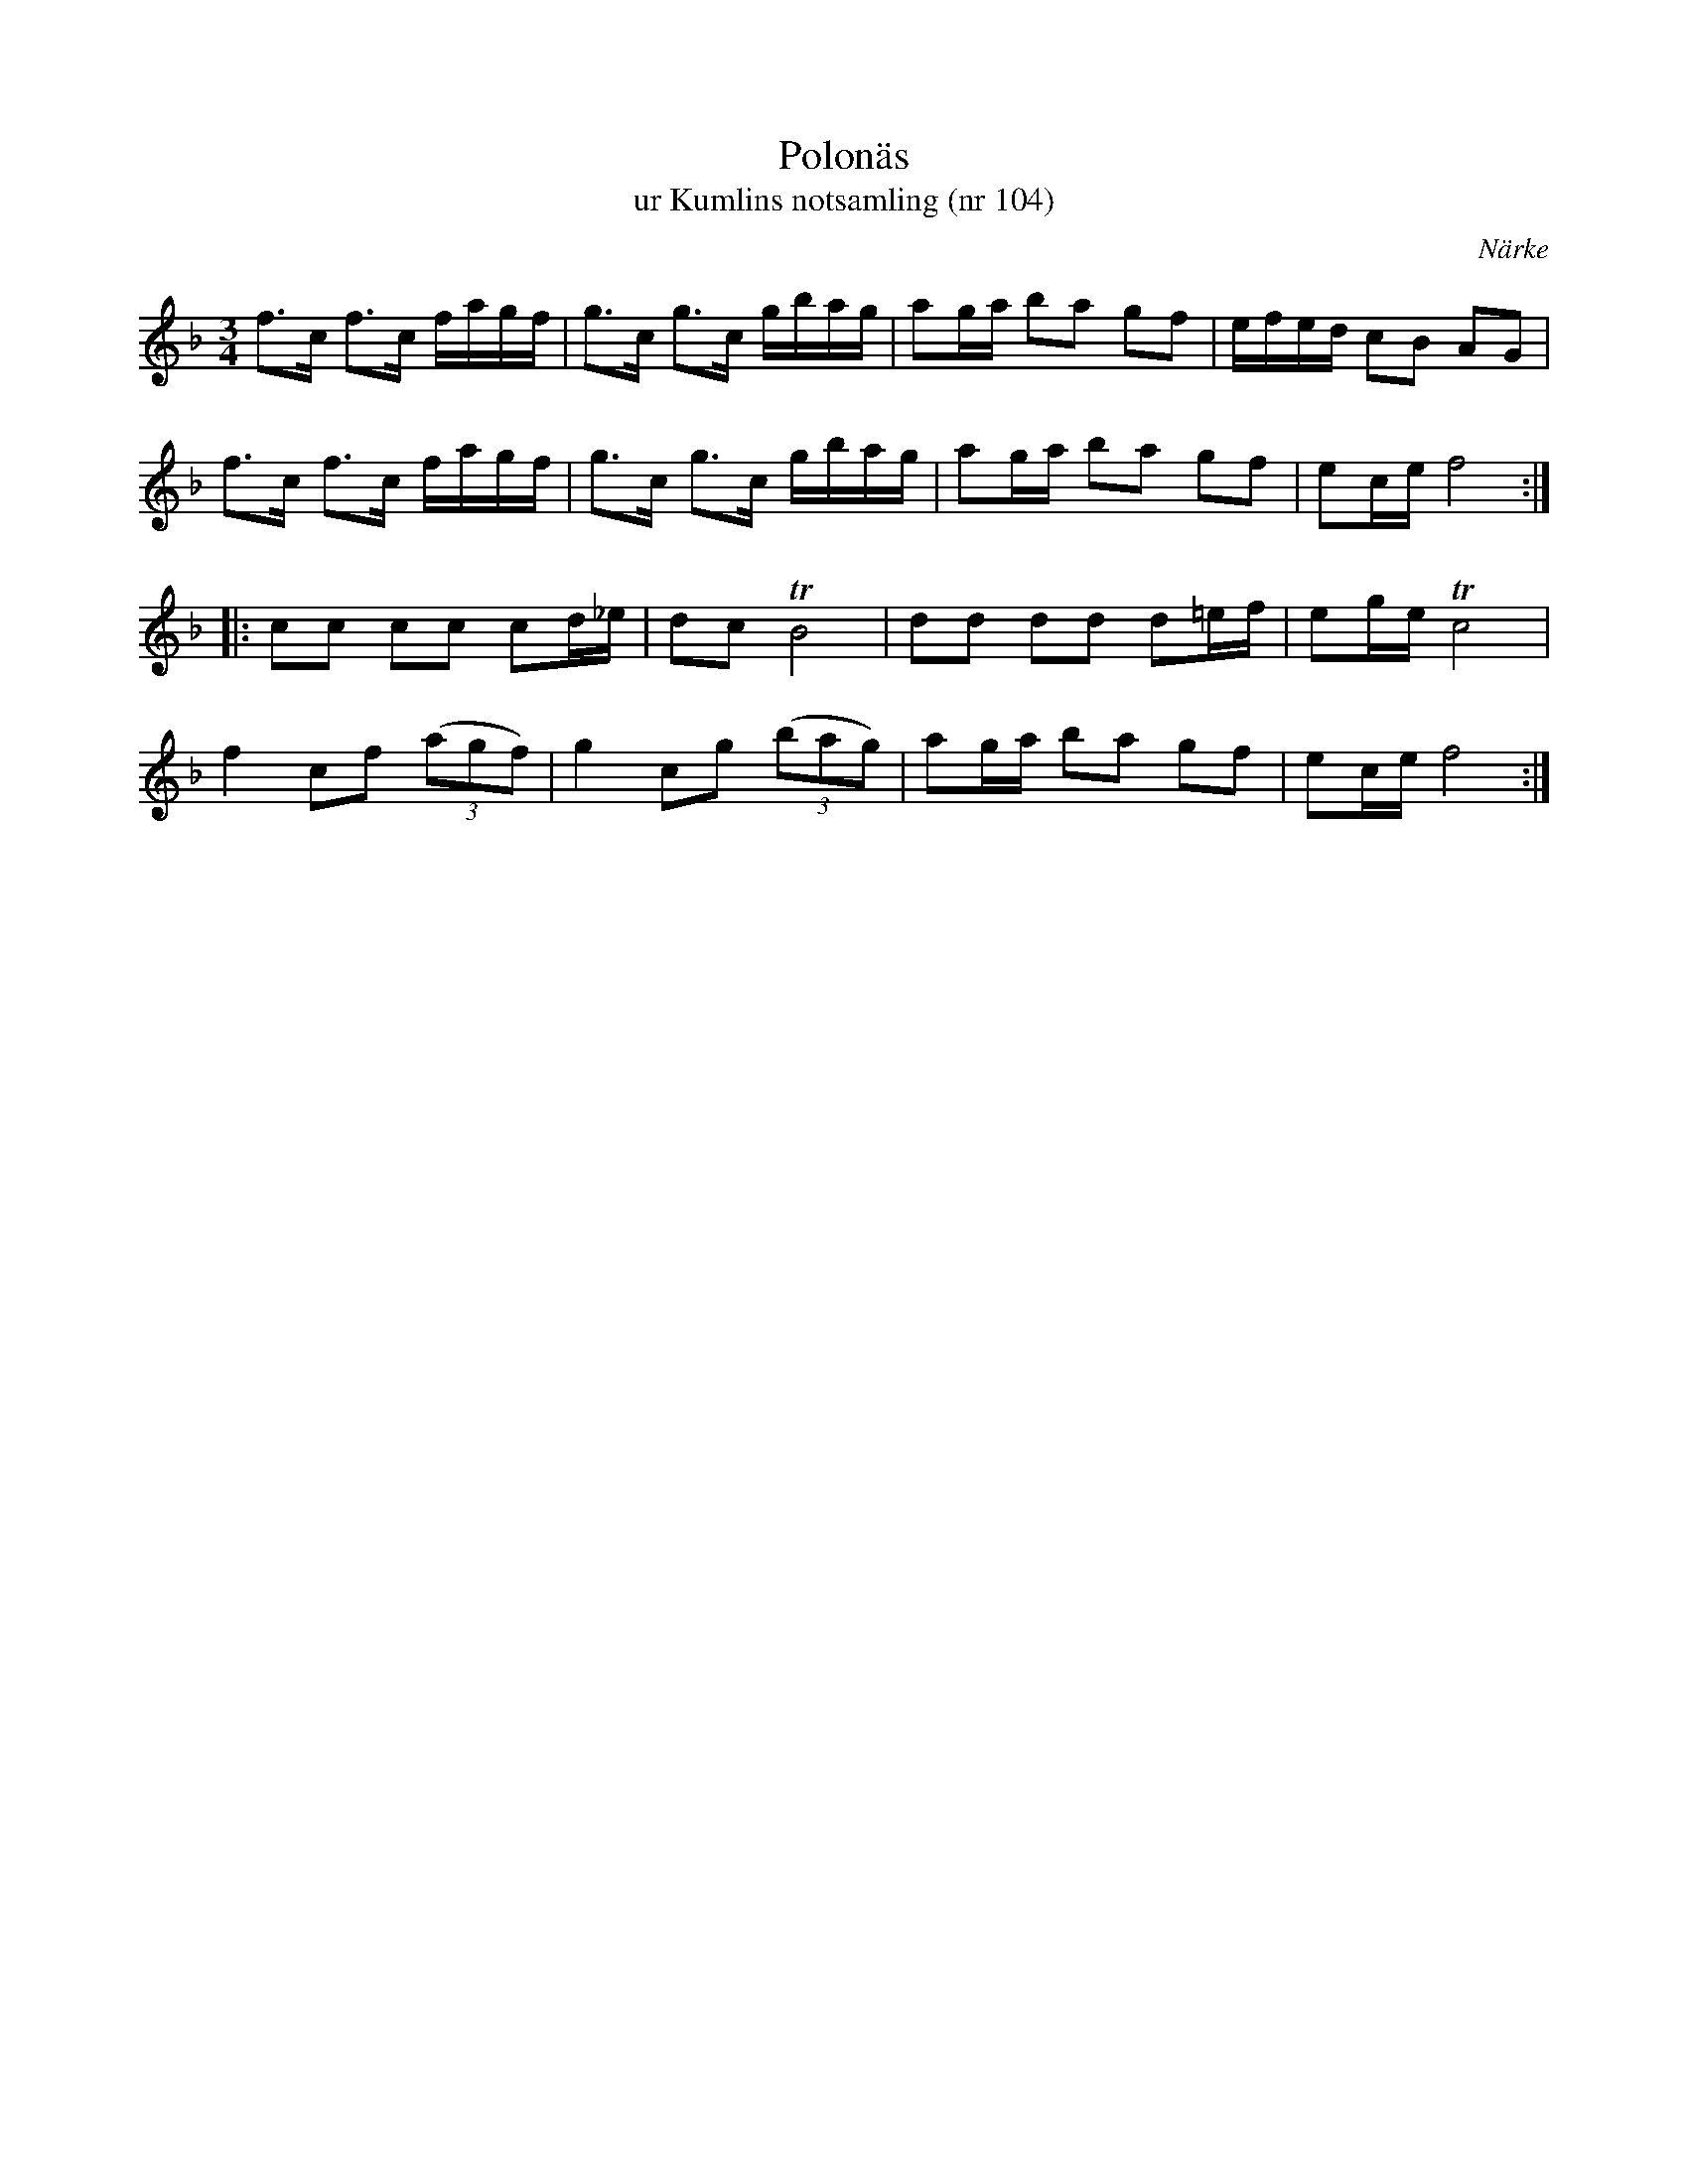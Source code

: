 %%abc-charset utf-8

X:104
T:Polonäs
T:ur Kumlins notsamling (nr 104)
B:Kumlins notsamling, nr 104
B:FMK - katalog Ma4 bild 28
O:Närke
R:Slängpolska
Z:Nils Liberg
M:3/4
L:1/16
K:F
f2>c2 f2>c2 fagf | g2>c2 g2>c2 gbag | a2ga b2a2 g2f2 | efed c2B2 A2G2 |
f2>c2 f2>c2 fagf | g2>c2 g2>c2 gbag | a2ga b2a2 g2f2 | e2ce f8 ::
c2c2 c2c2 c2d_e | d2c2 TB8 | d2d2 d2d2 d2=ef | e2ge Tc8 |
f4 c2f2 ((3a2g2f2) | g4 c2g2 ((3b2a2g2) | a2ga b2a2 g2f2 | e2ce f8 :|

